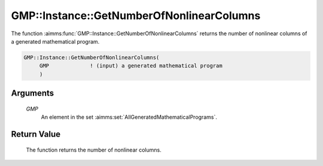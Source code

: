.. aimms:function:: GMP::Instance::GetNumberOfNonlinearColumns(GMP)

.. _GMP::Instance::GetNumberOfNonlinearColumns:

GMP::Instance::GetNumberOfNonlinearColumns
==========================================

The function :aimms:func:`GMP::Instance::GetNumberOfNonlinearColumns` returns the
number of nonlinear columns of a generated mathematical program.

.. code-block:: aimms

    GMP::Instance::GetNumberOfNonlinearColumns(
         GMP             ! (input) a generated mathematical program
         )

Arguments
---------

    *GMP*
        An element in the set :aimms:set:`AllGeneratedMathematicalPrograms`.

Return Value
------------

    The function returns the number of nonlinear columns.

.. seealso::

    The functions :aimms:func:`GMP::Instance::Generate`, :aimms:func:`GMP::Instance::GetNumberOfColumns` and :aimms:func:`GMP::Instance::GetNumberOfIntegerColumns`.
